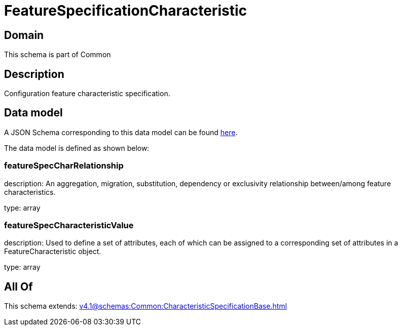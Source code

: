= FeatureSpecificationCharacteristic

[#domain]
== Domain

This schema is part of Common

[#description]
== Description

Configuration feature characteristic specification.


[#data_model]
== Data model

A JSON Schema corresponding to this data model can be found https://tmforum.org[here].

The data model is defined as shown below:


=== featureSpecCharRelationship
description: An aggregation, migration, substitution, dependency or exclusivity relationship between/among feature characteristics.

type: array


=== featureSpecCharacteristicValue
description: Used to define a set of attributes, each of which can be assigned to a corresponding set of attributes in a FeatureCharacteristic object.

type: array


[#all_of]
== All Of

This schema extends: xref:v4.1@schemas:Common:CharacteristicSpecificationBase.adoc[]
